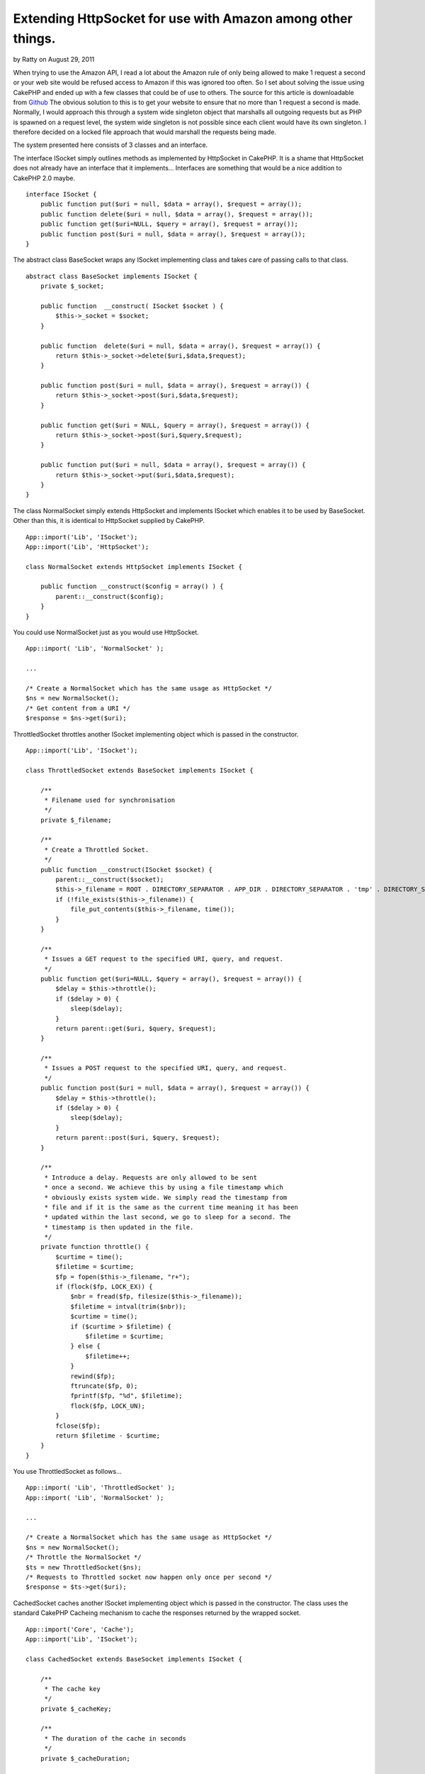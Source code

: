 Extending HttpSocket for use with Amazon among other things.
============================================================

by Ratty on August 29, 2011

When trying to use the Amazon API, I read a lot about the Amazon rule
of only being allowed to make 1 request a second or your web site
would be refused access to Amazon if this was ignored too often. So I
set about solving the issue using CakePHP and ended up with a few
classes that could be of use to others.
The source for this article is downloadable from `Github`_
The obvious solution to this is to get your website to ensure that no
more than 1 request a second is made. Normally, I would approach this
through a system wide singleton object that marshalls all outgoing
requests but as PHP is spawned on a request level, the system wide
singleton is not possible since each client would have its own
singleton. I therefore decided on a locked file approach that would
marshall the requests being made.

The system presented here consists of 3 classes and an interface.

The interface ISocket simply outlines methods as implemented by
HttpSocket in CakePHP. It is a shame that HttpSocket does not already
have an interface that it implements... Interfaces are something that
would be a nice addition to CakePHP 2.0 maybe.

::

    
    interface ISocket {
        public function put($uri = null, $data = array(), $request = array());
        public function delete($uri = null, $data = array(), $request = array());
        public function get($uri=NULL, $query = array(), $request = array());
        public function post($uri = null, $data = array(), $request = array());
    }

The abstract class BaseSocket wraps any ISocket implementing class and
takes
care of passing calls to that class.

::

    
    abstract class BaseSocket implements ISocket {
        private $_socket;
    
        public function  __construct( ISocket $socket ) {
            $this->_socket = $socket;
        }
    
        public function  delete($uri = null, $data = array(), $request = array()) {
            return $this->_socket->delete($uri,$data,$request);
        }
    
        public function post($uri = null, $data = array(), $request = array()) {
            return $this->_socket->post($uri,$data,$request);
        }
    
        public function get($uri = NULL, $query = array(), $request = array()) {
            return $this->_socket->post($uri,$query,$request);
        }
    
        public function put($uri = null, $data = array(), $request = array()) {
            return $this->_socket->put($uri,$data,$request);
        }
    }

The class NormalSocket simply extends HttpSocket and implements
ISocket which enables it to be used by BaseSocket. Other than this, it
is identical to HttpSocket supplied by CakePHP.

::

    
    App::import('Lib', 'ISocket');
    App::import('Lib', 'HttpSocket');
    
    class NormalSocket extends HttpSocket implements ISocket {
    
        public function __construct($config = array() ) {
            parent::__construct($config);
        }
    }

You could use NormalSocket just as you would use HttpSocket.

::

    
    App::import( 'Lib', 'NormalSocket' );
    
    ...
    
    /* Create a NormalSocket which has the same usage as HttpSocket */
    $ns = new NormalSocket();
    /* Get content from a URI */
    $response = $ns->get($uri);

ThrottledSocket throttles another ISocket implementing object which is
passed in the constructor.

::

    
    App::import('Lib', 'ISocket');
    
    class ThrottledSocket extends BaseSocket implements ISocket {
    
        /**
         * Filename used for synchronisation
         */
        private $_filename;
    
        /**
         * Create a Throttled Socket.
         */
        public function __construct(ISocket $socket) {
            parent::__construct($socket);
            $this->_filename = ROOT . DIRECTORY_SEPARATOR . APP_DIR . DIRECTORY_SEPARATOR . 'tmp' . DIRECTORY_SEPARATOR . 'throttle.dat';
            if (!file_exists($this->_filename)) {
                file_put_contents($this->_filename, time());
            }
        }
    
        /**
         * Issues a GET request to the specified URI, query, and request.
         */
        public function get($uri=NULL, $query = array(), $request = array()) {
            $delay = $this->throttle();
            if ($delay > 0) {
                sleep($delay);
            }
            return parent::get($uri, $query, $request);
        }
    
        /**
         * Issues a POST request to the specified URI, query, and request.
         */
        public function post($uri = null, $data = array(), $request = array()) {
            $delay = $this->throttle();
            if ($delay > 0) {
                sleep($delay);
            }
            return parent::post($uri, $query, $request);
        }
    
        /**
         * Introduce a delay. Requests are only allowed to be sent
         * once a second. We achieve this by using a file timestamp which
         * obviously exists system wide. We simply read the timestamp from
         * file and if it is the same as the current time meaning it has been
         * updated within the last second, we go to sleep for a second. The
         * timestamp is then updated in the file.
         */
        private function throttle() {
            $curtime = time();
            $filetime = $curtime;
            $fp = fopen($this->_filename, "r+");
            if (flock($fp, LOCK_EX)) {
                $nbr = fread($fp, filesize($this->_filename));
                $filetime = intval(trim($nbr));
                $curtime = time();
                if ($curtime > $filetime) {
                    $filetime = $curtime;
                } else {
                    $filetime++;
                }
                rewind($fp);
                ftruncate($fp, 0);
                fprintf($fp, "%d", $filetime);
                flock($fp, LOCK_UN);
            }
            fclose($fp);
            return $filetime - $curtime;
        }
    }

You use ThrottledSocket as follows...

::

    
    App::import( 'Lib', 'ThrottledSocket' );
    App::import( 'Lib', 'NormalSocket' );
    
    ...
    
    /* Create a NormalSocket which has the same usage as HttpSocket */
    $ns = new NormalSocket();
    /* Throttle the NormalSocket */
    $ts = new ThrottledSocket($ns);
    /* Requests to Throttled socket now happen only once per second */
    $response = $ts->get($uri);

CachedSocket caches another ISocket implementing object which is
passed in the constructor. The class uses the standard CakePHP
Cacheing mechanism to cache the responses returned by the wrapped
socket.

::

    
    App::import('Core', 'Cache');
    App::import('Lib', 'ISocket');
    
    class CachedSocket extends BaseSocket implements ISocket {
    
        /**
         * The cache key
         */
        private $_cacheKey;
        
        /**
         * The duration of the cache in seconds
         */
        private $_cacheDuration;
    
    
        /**
         * Create the object and assign a cache key.
         */
        public function __construct(ISocket $socket, $key, $duration=3600) {
            parent::__construct($socket);
            $this->_cacheKey = $key;
            $this->_cacheDuration = $duration;
        }
    
        /**
         * Set the number of seconds for which responses should be cached.
         */
        public function setCacheDuration($duration) {
            $this->_cacheDuration = $duration;
        }
    
        /**
         * Set the cache key
         */
        public function setCacheKey($key) {
            $this->_cacheKey = $key;
        }
    
        /**
         * GET Request a URL.
         */
        public function get($uri=NULL, $query = array(), $request = array()) {
            $response = Cache::read($this->_cacheKey);
            if ($response === false) {
                $response = parent::get($uri, $query, $request);
                if ($response) {
                    Cache::set(array('duration' => '+' . $this->_cacheDuration . ' seconds'));
                    Cache::write($this->_cacheKey, $response);
                }
            }
            return $response;
        }
    
        /**
         * POST Request a URL.
         */
        public function post($uri=NULL, $query = array(), $request = array()) {
            $response = Cache::read($this->_cacheKey);
            if ($response === false) {
                $response = parent::post($uri, $query, $request);
                if ($response) {
                    Cache::set(array('duration' => '+' . $this->_cacheDuration . ' seconds'));
                    Cache::write($this->_cacheKey, $response);
                }
            }
            return $response;
        }
    
    }
    
    You could use CachedSocket to cache responses from an HttpSocket
    
    [code]
    App::import( 'Lib', 'CachedSocket' );
    App::import( 'Lib', 'NormalSocket' );
    
    ...
    
    /* Create a NormalSocket which has the same usage as HttpSocket */
    $ns = new NormalSocket();
    /* Cache the NormalSocket with the key 'CacheKey' for 1 hour */
    $cs = new CachedSocket($ns, 'CacheKey', 3600 );
    /* Requests to Cached socket now return the cached response for the next hour */
    $response = $cs->get($uri);

Using this system of wrapping other ISocket implementing objects we
can cache throttled requests which is ideal for accessing Amazon. Once
a request is made, the response will be cached so amazon requests are
only made when necessary and they will not occur more than once per
second.

::

    
    App::import( 'Lib', 'CachedSocket' );
    App::import( 'Lib', 'ThrottledSocket' );
    App::import( 'Lib', 'NormalSocket' );
    
    ....
    
    function GetBookByAsin( $asin ) {
        /* Throttle an HttpSocket to send requests at once a second */
        $ts = new ThrottledSocket( new NormalSocket() );
        /* Cache the throttled socket */
        $amazonSocket = new CachedSocket( $ts, 'ASIN' . $asin, 3600 );
        /* Build amazon request URL in $url */
        $response = $amazonSocket->get($url);
        /* Process XML returned by Amazon or by the Cache */
    }

The first time the example function is called it will make a throttled
request to amazon and cache the response. For the next hour any
requests for the same book will return the cached response and not
make any calls to amazon at all.

The source code is available from GitHub at the URL shown above and it
is simply a matter of copying the classes into your app/libs directory
and using them. I have documented each class and provided a couple of
test cases.

Another bonus of wrapping the socket classes in other classes can be
seen in the test cases. It is simple to create a dummy class that
implements ISocket and feed that to CachedSocket or ThrottledSocket so
those classes can be tested without the need of making any actual
requests.

.. _Github: https://github.com/SteveFound/CakePHP-Sockets
.. meta::
    :title: Extending HttpSocket for use with Amazon among other things.
    :description: CakePHP Article related to cache socket amazon HttpSocket,Code
    :keywords: cache socket amazon HttpSocket,Code
    :copyright: Copyright 2011 Ratty
    :category: code

